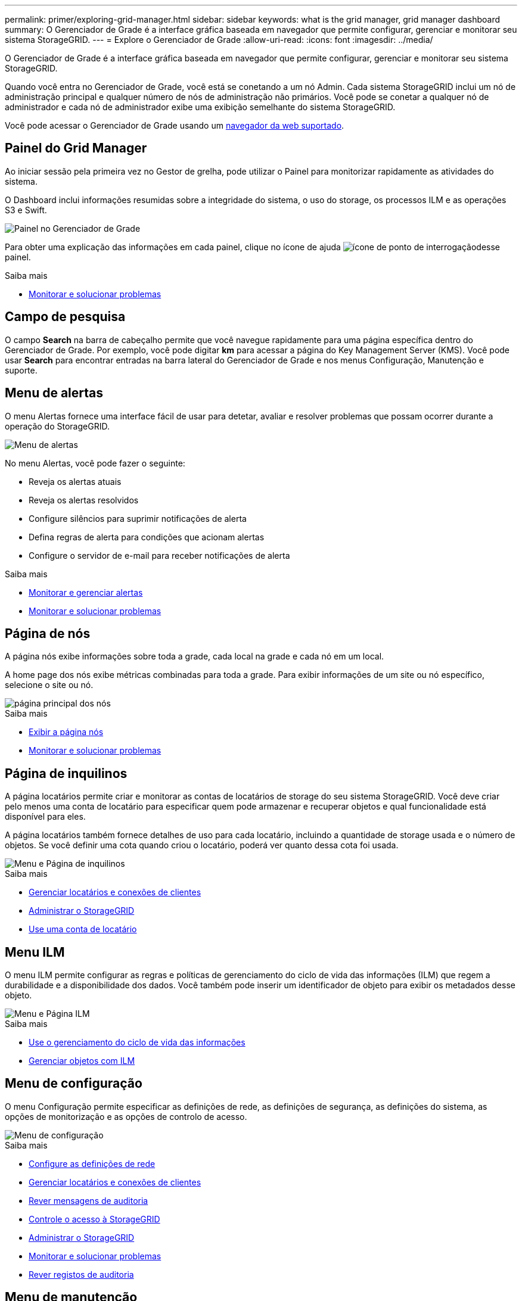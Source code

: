 ---
permalink: primer/exploring-grid-manager.html 
sidebar: sidebar 
keywords: what is the grid manager, grid manager dashboard 
summary: O Gerenciador de Grade é a interface gráfica baseada em navegador que permite configurar, gerenciar e monitorar seu sistema StorageGRID. 
---
= Explore o Gerenciador de Grade
:allow-uri-read: 
:icons: font
:imagesdir: ../media/


[role="lead"]
O Gerenciador de Grade é a interface gráfica baseada em navegador que permite configurar, gerenciar e monitorar seu sistema StorageGRID.

Quando você entra no Gerenciador de Grade, você está se conetando a um nó Admin. Cada sistema StorageGRID inclui um nó de administração principal e qualquer número de nós de administração não primários. Você pode se conetar a qualquer nó de administrador e cada nó de administrador exibe uma exibição semelhante do sistema StorageGRID.

Você pode acessar o Gerenciador de Grade usando um xref:../admin/web-browser-requirements.adoc[navegador da web suportado].



== Painel do Grid Manager

Ao iniciar sessão pela primeira vez no Gestor de grelha, pode utilizar o Painel para monitorizar rapidamente as atividades do sistema.

O Dashboard inclui informações resumidas sobre a integridade do sistema, o uso do storage, os processos ILM e as operações S3 e Swift.

image::../media/grid_manager_dashboard.png[Painel no Gerenciador de Grade]

Para obter uma explicação das informações em cada painel, clique no ícone de ajuda image:../media/icon_nms_question.png["ícone de ponto de interrogação"]desse painel.

.Saiba mais
* xref:../monitor/index.adoc[Monitorar e solucionar problemas]




== Campo de pesquisa

O campo *Search* na barra de cabeçalho permite que você navegue rapidamente para uma página específica dentro do Gerenciador de Grade. Por exemplo, você pode digitar *km* para acessar a página do Key Management Server (KMS). Você pode usar *Search* para encontrar entradas na barra lateral do Gerenciador de Grade e nos menus Configuração, Manutenção e suporte.



== Menu de alertas

O menu Alertas fornece uma interface fácil de usar para detetar, avaliar e resolver problemas que possam ocorrer durante a operação do StorageGRID.

image::../media/alerts_menu.png[Menu de alertas]

No menu Alertas, você pode fazer o seguinte:

* Reveja os alertas atuais
* Reveja os alertas resolvidos
* Configure silêncios para suprimir notificações de alerta
* Defina regras de alerta para condições que acionam alertas
* Configure o servidor de e-mail para receber notificações de alerta


.Saiba mais
* xref:monitoring-and-managing-alerts.adoc[Monitorar e gerenciar alertas]
* xref:../monitor/index.adoc[Monitorar e solucionar problemas]




== Página de nós

A página nós exibe informações sobre toda a grade, cada local na grade e cada nó em um local.

A home page dos nós exibe métricas combinadas para toda a grade. Para exibir informações de um site ou nó específico, selecione o site ou nó.

image::../media/nodes_menu.png[página principal dos nós]

.Saiba mais
* xref:viewing-nodes-page.adoc[Exibir a página nós]
* xref:../monitor/index.adoc[Monitorar e solucionar problemas]




== Página de inquilinos

A página locatários permite criar e monitorar as contas de locatários de storage do seu sistema StorageGRID. Você deve criar pelo menos uma conta de locatário para especificar quem pode armazenar e recuperar objetos e qual funcionalidade está disponível para eles.

A página locatários também fornece detalhes de uso para cada locatário, incluindo a quantidade de storage usada e o número de objetos. Se você definir uma cota quando criou o locatário, poderá ver quanto dessa cota foi usada.

image::../media/tenants_menu_and_page.png[Menu e Página de inquilinos]

.Saiba mais
* xref:managing-tenants-and-client-connections.adoc[Gerenciar locatários e conexões de clientes]
* xref:../admin/index.adoc[Administrar o StorageGRID]
* xref:../tenant/index.adoc[Use uma conta de locatário]




== Menu ILM

O menu ILM permite configurar as regras e políticas de gerenciamento do ciclo de vida das informações (ILM) que regem a durabilidade e a disponibilidade dos dados. Você também pode inserir um identificador de objeto para exibir os metadados desse objeto.

image::../media/ilm_menu_and_page.png[Menu e Página ILM]

.Saiba mais
* xref:using-information-lifecycle-management.adoc[Use o gerenciamento do ciclo de vida das informações]
* xref:../ilm/index.adoc[Gerenciar objetos com ILM]




== Menu de configuração

O menu Configuração permite especificar as definições de rede, as definições de segurança, as definições do sistema, as opções de monitorização e as opções de controlo de acesso.

image::../media/configuration_menu.png[Menu de configuração]

.Saiba mais
* xref:configuring-network-settings.adoc[Configure as definições de rede]
* xref:managing-tenants-and-client-connections.adoc[Gerenciar locatários e conexões de clientes]
* xref:reviewing-audit-messages.adoc[Rever mensagens de auditoria]
* xref:controlling-storagegrid-access.adoc[Controle o acesso à StorageGRID]
* xref:../admin/index.adoc[Administrar o StorageGRID]
* xref:../monitor/index.adoc[Monitorar e solucionar problemas]
* xref:../audit/index.adoc[Rever registos de auditoria]




== Menu de manutenção

O menu Manutenção permite executar tarefas de manutenção, manutenção do sistema e manutenção da rede.

image::../media/maintenance_menu.png[Menu e Página de Manutenção]



=== Tarefas

As tarefas de manutenção incluem:

* Desativar operações para remover locais e nós de grade não utilizados.
* Operações de expansão para adicionar novos nós de grade e locais.
* Operações de recuperação para substituir um nó com falha e restaurar dados.
* Verificação de existência de objeto para verificar a existência (embora não a correção) de dados de objeto.




=== Sistema

As tarefas de manutenção do sistema que você pode executar incluem:

* Rever detalhes da licença atual do StorageGRID ou carregar uma nova licença.
* Gerando um pacote de recuperação.
* Executar atualizações de software do StorageGRID, incluindo atualizações de software, hotfixes e atualizações do software SANtricity os em dispositivos selecionados.




=== Rede

As tarefas de manutenção de rede que você pode executar incluem:

* Editando informações sobre servidores DNS.
* Configurando as sub-redes que são usadas na rede de Grade.
* Editando informações sobre servidores NTP.


.Saiba mais
* xref:performing-maintenance-procedures.adoc[Efectue a manutenção]
* xref:downloading-recovery-package.adoc[Faça o download do pacote de recuperação]
* xref:../expand/index.adoc[Expanda sua grade]
* xref:../upgrade/index.adoc[Atualizar o software]
* xref:../maintain/index.adoc[Recuperar e manter]
* xref:../sg6000/index.adoc[SG6000 dispositivos de armazenamento]
* xref:../sg5700/index.adoc[SG5700 dispositivos de armazenamento]
* xref:../sg5600/index.adoc[SG5600 dispositivos de armazenamento]




== Menu de suporte

O menu suporte fornece opções que ajudam o suporte técnico a analisar e solucionar problemas do seu sistema. Existem duas partes no menu suporte: Ferramentas e Alarmes (legado).

image::../media/support_menu.png[Menu de suporte]



=== Ferramentas

Na seção Ferramentas do menu suporte, você pode:

* Ative o AutoSupport.
* Execute um conjunto de verificações de diagnóstico no estado atual da grelha.
* Acesse a árvore de topologia de grade para exibir informações detalhadas sobre nós, serviços e atributos de grade.
* Recuperar arquivos de log e dados do sistema.
* Analise métricas e gráficos detalhados.
+

IMPORTANT: As ferramentas disponíveis na opção *Metrics* destinam-se a ser utilizadas pelo suporte técnico. Alguns recursos e itens de menu dentro dessas ferramentas são intencionalmente não funcionais.





=== Alarmes (legado)

Na seção Alarmes (legado) do menu suporte, você pode revisar alarmes atuais, históricos e globais, configurar eventos personalizados e configurar notificações por e-mail para alarmes legados e AutoSupport.


NOTE: Embora o sistema de alarme antigo continue a ser suportado, o sistema de alerta oferece benefícios significativos e é mais fácil de usar.

.Saiba mais
* xref:storagegrid-architecture-and-network-topology.adoc[Topologia de rede e arquitetura StorageGRID]
* xref:viewing-nodes-page.adoc[Atributos do StorageGRID]
* xref:using-storagegrid-support-options.adoc[Use as opções de suporte do StorageGRID]
* xref:../admin/index.adoc[Administrar o StorageGRID]
* xref:../monitor/index.adoc[Monitorar e solucionar problemas]




== Menu Ajuda

A opção Ajuda fornece acesso ao Centro de Documentação do StorageGRID para a versão atual e para a documentação da API. Você também pode determinar qual versão do StorageGRID está instalada atualmente.

image::../media/help_menu.png[Menu Ajuda]

.Saiba mais
* xref:../admin/index.adoc[Administrar o StorageGRID]

